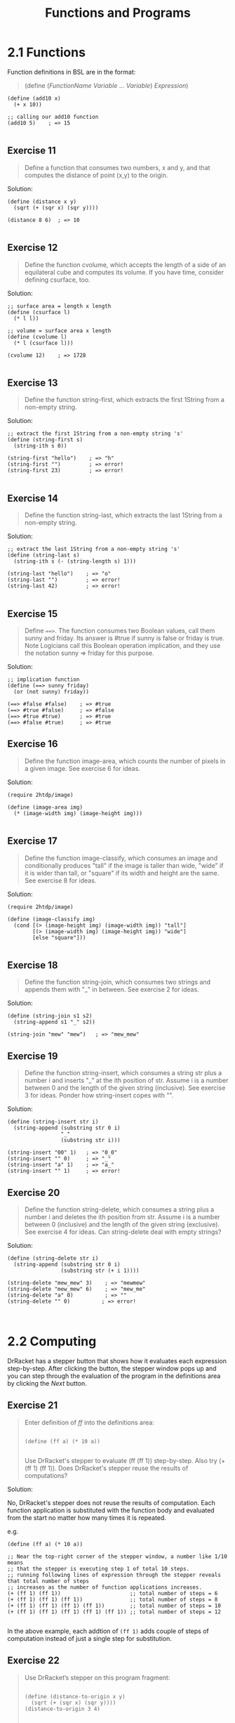 #+title: Functions and Programs
#+options: num:nil tags:nil

* 2.1 Functions
Function definitions in BSL are in the format:
#+BEGIN_QUOTE
(define (/FunctionName/ /Variable/ ... /Variable/)
  /Expression/)
#+END_QUOTE

#+BEGIN_SRC racket
(define (add10 x)
  (+ x 10))
  
;; calling our add10 function
(add10 5)    ; => 15

#+END_SRC

** Exercise 11                                                     :exercise:
#+BEGIN_QUOTE
Define a function that consumes two numbers, x and y, and that computes the distance of point (x,y)
to the origin.
#+END_QUOTE

Solution:
#+BEGIN_SRC racket
(define (distance x y)
  (sqrt (+ (sqr x) (sqr y))))
  
(distance 8 6)  ; => 10

#+END_SRC



** Exercise 12                                                     :exercise:
#+BEGIN_QUOTE
Define the function cvolume, which accepts the length of a side of an equilateral cube and computes its volume.
If you have time, consider defining csurface, too.
#+END_QUOTE

Solution:
#+BEGIN_SRC racket
;; surface area = length x length
(define (csurface l)
  (* l l))

;; volume = surface area x length
(define (cvolume l)
  (* l (csurface l)))

(cvolume 12)    ; => 1728

#+END_SRC





** Exercise 13                                                     :exercise:
#+BEGIN_QUOTE
Define the function string-first, which extracts the first 1String from a non-empty string. 

#+END_QUOTE

Solution:

#+BEGIN_SRC racket
;; extract the first 1String from a non-empty string 's'
(define (string-first s)
  (string-ith s 0))
  
(string-first "hello")    ; => "h"
(string-first "")         ; => error!
(string-first 23)         ; => error!

#+END_SRC


** Exercise 14                                                    :exercise:
#+BEGIN_QUOTE

 Define the function string-last, which extracts the last 1String from a non-empty string. 

#+END_QUOTE

Solution:

#+BEGIN_SRC racket
;; extract the last 1String from a non-empty string 's'
(define (string-last s)
  (string-ith s (- (string-length s) 1)))
  
(string-last "hello")    ; => "o"
(string-last "")         ; => error!
(string-last 42)         ; => error!

#+END_SRC


** Exercise 15                                                     :exercise:

#+BEGIN_QUOTE
Define ~==>~. The function consumes two Boolean values, call them sunny and friday.
Its answer is #true if sunny is false or friday is true. Note Logicians call this
Boolean operation implication, and they use the notation sunny => friday for this purpose.
#+END_QUOTE

Solution:
#+BEGIN_SRC racket
;; implication function
(define (==> sunny friday)
  (or (not sunny) friday))

(==> #false #false)    ; => #true
(==> #true #false)     ; => #false
(==> #true #true)      ; => #true
(==> #false #true)     ; => #true
#+END_SRC


** Exercise 16                                                     :exercise:
#+BEGIN_QUOTE
Define the function image-area, which counts the number of pixels in a given image.
See exercise 6 for ideas.
#+END_QUOTE

Solution:
#+BEGIN_SRC racket
(require 2htdp/image)

(define (image-area img)
  (* (image-width img) (image-height img)))

#+END_SRC


** Exercise 17                                                     :exercise:
#+BEGIN_QUOTE
Define the function image-classify, which consumes an image and conditionally produces "tall" if the image is taller than wide, "wide" if it is wider than tall, or "square" if its width and height are the same.
See exercise 8 for ideas.
#+END_QUOTE

Solution:
#+BEGIN_SRC racket
(require 2htdp/image)

(define (image-classify img)
  (cond [(> (image-height img) (image-width img)) "tall"]
        [(> (image-width img) (image-height img)) "wide"]
        [else "square"]))

#+END_SRC


** Exercise 18                                                     :exercise:
#+BEGIN_QUOTE
Define the function string-join, which consumes two strings and appends them with "_" in between.
See exercise 2 for ideas.
#+END_QUOTE

Solution:
#+BEGIN_SRC racket
(define (string-join s1 s2)
  (string-append s1 "_" s2))
  
(string-join "mew" "mew")   ; => "mew_mew"
#+END_SRC


** Exercise 19                                                     :exercise:
#+BEGIN_QUOTE
Define the function string-insert, which consumes a string str plus a number i and inserts "_" at the ith position of str.
Assume i is a number between 0 and the length of the given string (inclusive). See exercise 3 for ideas.
Ponder how string-insert copes with "".
#+END_QUOTE

Solution:
#+BEGIN_SRC racket
(define (string-insert str i)
  (string-append (substring str 0 i)
                 "_"
                 (substring str i)))
  
(string-insert "00" 1)   ; => "0_0"
(string-insert "" 0)     ; => "_"
(string-insert "a" 1)    ; => "a_"
(string-insert "" 1)     ; => error!
#+END_SRC


** Exercise 20                                                     :exercise:

#+BEGIN_QUOTE
Define the function string-delete, which consumes a string plus a number i and
deletes the ith position from str. Assume i is a number between 0 (inclusive) and the
length of the given string (exclusive). See exercise 4 for ideas. Can string-delete deal with empty strings?
#+END_QUOTE

Solution:
#+BEGIN_SRC racket
(define (string-delete str i)
  (string-append (substring str 0 i)
                 (substring str (+ i 1))))
  
(string-delete "mew_mew" 3)    ; => "mewmew"
(string-delete "mew_mew" 6)    ; => "mew_me"
(string-delete "a" 0)          ; => ""
(string-delete "" 0)          ; => error!


#+END_SRC


* 2.2 Computing

DrRacket has a stepper button [[./images/stepper1.png]] that shows how it evaluates each expression step-by-step.
After clicking the button, the stepper window pops up and you can step through the evaluation of 
the program in the definitions area by clicking the /Next/ button.

[[./images/stepper2.png]]

** Exercise 21                                                     :exercise:
#+BEGIN_QUOTE
Enter definition of /ff/ into the definitions area:

#+BEGIN_SRC racket

(define (ff a) (* 10 a))

#+END_SRC
Use DrRacket's stepper to evaluate (ff (ff 1)) step-by-step. Also try (+ (ff 1) (ff 1)).
Does DrRacket's stepper reuse the results of computations?
#+END_QUOTE

Solution:

No, DrRacket's stepper does not reuse the results of computation. Each function application
is substituted with the function body and evaluated from the start no matter how many times it is repeated.

e.g.

#+BEGIN_SRC racket 
(define (ff a) (* 10 a))

;; Near the top-right corner of the stepper window, a number like 1/10 means 
;; that the stepper is executing step 1 of total 10 steps.
;; running following lines of expression through the stepper reveals that total number of steps
;; increases as the number of function applications increases.
(+ (ff 1) (ff 1))                      ;; total number of steps = 6
(+ (ff 1) (ff 1) (ff 1))               ;; total number of steps = 8
(+ (ff 1) (ff 1) (ff 1) (ff 1))        ;; total number of steps = 10 
(+ (ff 1) (ff 1) (ff 1) (ff 1) (ff 1)) ;; total number of steps = 12

#+END_SRC 

In the above example, each addtion of ~(ff 1)~ adds couple of steps of computation instead of
just a single step for substitution. 


** Exercise 22                                                     :exercise:
#+BEGIN_QUOTE
Use DrRacket’s stepper on this program fragment:

#+BEGIN_SRC racket

(define (distance-to-origin x y)
  (sqrt (+ (sqr x) (sqr y))))
(distance-to-origin 3 4)

#+END_SRC
Does the explanation match your intuition? 
#+END_QUOTE

Solution:

#+BEGIN_SRC racket
(distance-to-origin 3 4)    ; => 5

;; is equivalent to
(sqrt (+ (sqr 3) (sqr 4)))

;; is equivalent to
(sqrt (+ 9 (sqr 4)))

;; is equivalent to
(sqrt (+ 9 16))

;; is equivalent to
(sqrt 25)

#+END_SRC



** Exercise 23                                                     :exercise:
#+BEGIN_QUOTE
The first 1String in "hello world" is "h". How does the following function compute this result?
#+BEGIN_SRC racket

(define (string-first s)
  (substring s 0 1))
#+END_SRC

Use the stepper to confirm your ideas.
#+END_QUOTE

Solution:
The function application ~(string-first "hello")~ is substituted with function body and ~s~ is replaced
by the string argument "hello": ~(substring "hello" 0 1)~. Evaluating it gives "h".



** Exercise 24                                                     :exercise:
#+BEGIN_QUOTE
Here is the definition of ==>: y
#+BEGIN_SRC racket

(define (==> x y)
  (or (not x) y))
#+END_SRC

Use the stepper to determine the value of (==> #true #false). 
#+END_QUOTE

Solution:

#+BEGIN_SRC racket
(==> #true #false)    ; => #false

;; is equivalent to 
(or (not #true) #false) 

;; is equivalent to 
(or #false #false)     ; => #false

#+END_SRC


** Exercise 25                                                     :exercise:
#+BEGIN_QUOTE
Take a look at this attempt to solve [[Exercise 17]]:

#+BEGIN_SRC racket
(define (image-classify img)
  (cond
    [(>= (image-height img) (image-width img)) "tall"]
    [(= (image-height img) (image-width img)) "square"]
    [(<= (image-height img) (image-width img)) "wide"]))

#+END_SRC

Does stepping through an application suggest a fix?
#+END_QUOTE

Solution:
#+BEGIN_SRC racket
(define (image-classify img)
  (cond
    [(> (image-height img) (image-width img)) "tall"]
    [(= (image-height img) (image-width img)) "square"]
    [(< (image-height img) (image-width img)) "wide"]))

#+END_SRC



** Exercise 26                                                     :exercise:

#+BEGIN_QUOTE
What do you expect as the value of this program:
#+BEGIN_SRC racket

(define (string-insert s i)
  (string-append (substring s 0 i)
                 "_"
                 (substring s i)))
 
(string-insert "helloworld" 6)

#+END_SRC

Confirm your expectation with DrRacket and its stepper. 
#+END_QUOTE

Solution:
The expected answer is the string "=hellow_orld=".



* 2.3 Composing Functions
  
/Composition/ is a way of constructing a bigger function using smaller functions
known as /helper/ or /auxiliary/ functions where result of one function application is
given as input to the other function. Each helper function should perform one task, and
a /main/ function should combine the results to obtain the final outcome. A Slogan introduced
in the book for this idea is: /Define one function per task./

*** Sample Problem:
#+BEGIN_QUOTE
The owner of a monopolistic movie theater in a small town has complete freedom in setting ticket prices.
The more he charges, the fewer people can afford tickets. The less he charges, the more it costs to run a show
because attendance goes up. In a recent experiment the owner determined a relationship between the price of a
ticket and average attendance.

At a price of $5.00 per ticket, 120 people attend a performance. For each 10-cent change in the ticket price,
the average attendance changes by 15 people. That is, if the owner charges $5.10, some 105 people attend on the average;
if the price goes down to $4.90, average attendance increases to 135. Let’s translate this idea into a mathematical formula:

[[./images/equation_2.3.png]]
#+END_QUOTE

The minus sign in the equation is necessary because /change in price/ could be either negative ( when price is less than $5)
or positive (when price is more than $5). When it is negative, it makes the minus sign positive and
the 15 people per $0.10 are added and when it is positive, the second term is subtracted from 120.

#+BEGIN_QUOTE
Unfortunately, the increased attendance also comes at an increased cost. Every performance comes
at a fixed cost of $180 to the owner plus a variable cost of $0.04 per attendee.

The owner would like to know the exact relationship between profit and ticket price in order to maximize the profit.
#+END_QUOTE

** Exercise 27                                                     :exercise:

#+BEGIN_QUOTE

Our solution to the sample problem contains several constants in the middle of functions.
As One Program, Many Definitions already points out, it is best to give names to
such constants so that future readers understand where these numbers come from.
Collect all definitions in DrRacket’s definitions area and change them so that
all magic numbers are refactored into constant definitions. 

#+END_QUOTE

Solution:

#+BEGIN_SRC racket
; constants given in the problem
(define attendees-baseline 120)
(define ticket-price-baseline 5.0)
(define attendance-change-rate 15)
(define ticket-price-change-rate 0.1)
(define fixed-cost 180)
(define variable-cost-rate 0.04)

(define (attendees ticket-price)
  (- attendees-baseline (* (- ticket-price ticket-price-baseline)
                           (/ attendance-change-rate ticket-price-change-rate))))

; the revenue is exactly the product of ticket price and number of attendees
(define (revenue ticket-price)
  (* ticket-price (attendees ticket-price)))

; The cost consists of two parts: a fixed part ($180) and a variable part that
; depends on the number of attendees
(define (cost ticket-price)
  (+ fixed-cost (* variable-cost-rate (attendees ticket-price))))

; profit is the difference between revenue and costs for some given ticket price
(define (profit ticket-price)
  (- (revenue ticket-price)
     (cost ticket-price)))

#+END_SRC



** Exercise 28                                                     :exercise:
#+BEGIN_QUOTE
Determine the potential profit for these ticket prices: $1, $2, $3, $4, and $5.
Which price maximizes the profit of the movie theater? Determine
the best ticket price to a dime. 
#+END_QUOTE

Solution:

#+BEGIN_SRC racket
;; copy definitions from Exercise 27 to the definitions area
(profit 1)   ; => 511.2
(profit 2)   ; => 937.2
(profit 3)   ; => 1063.2
(profit 4)   ; => 889.2
(profit 5)   ; => 415.2

;; price around $3 seems to result in maximum profit
(profit 3.1)   ; => 1059.3
(profit 2.9)    ; => 1064.1
(profit 2.8)    ; => 1062

#+END_SRC

$2.90 seems to be the ideal price.


** Exercise 29
#+BEGIN_QUOTE

After studying the costs of a show, the owner discovered several ways of lowering the cost.
As a result of these improvements, there is no longer a fixed cost; a variable cost of $1.50
per attendee remains.

Modify both programs to reflect this change. When the programs are modified, test them again
with ticket prices of $3, $4, and $5 and compare the results. 

#+END_QUOTE

Solution:

modified version of the program following the function composition method
  
#+BEGIN_SRC racket
; constants given in the problem
(define attendees-baseline 120)
(define ticket-price-baseline 5.0)
(define attendance-change-rate 15)
(define ticket-price-change-rate 0.1)
(define variable-cost-rate 1.50)

(define (attendees ticket-price)
  (- attendees-baseline (* (- ticket-price ticket-price-baseline)
                           (/ attendance-change-rate ticket-price-change-rate))))

; the revenue is exactly the product of ticket price and number of attendees
(define (revenue ticket-price)
  (* ticket-price (attendees ticket-price)))

; The cost is just the product of variable cost rate and 
; the number of attendees
(define (cost ticket-price)
  (* variable-cost-rate (attendees ticket-price)))

; profit is the difference between revenue and costs for some given ticket price
(define (profit ticket-price)
  (- (revenue ticket-price)
     (cost ticket-price)))

(profit 3) ; => 630
(profit 4) ; => 675
(profit 5) ; => 420
#+END_SRC

modified version of the program with magic numbers

#+BEGIN_SRC racket
(define (profit price)
  (- (* (+ 120
           (* (/ 15 0.1)
              (- 5.0 price)))
        price)
     (* 1.50
           (+ 120
              (* (/ 15 0.1)
                 (- 5.0 price))))))

(profit 3) ; => 630
(profit 4) ; => 675
(profit 5) ; => 420
#+END_SRC



* 2.4 Global Constants
  
The naming convention for defining global variables is all caps like:

#+BEGIN_SRC racket
(define CURRENT-PRICE 5)
(define NL "\n")
#+END_SRC

Slogan from the book concerning constants:
#+BEGIN_QUOTE
/For every constant mentioned in a problem statement, introduce one constant definition./
#+END_QUOTE

** Exercise 30                                                     :exercise:
#+BEGIN_QUOTE
Define constants for the price optimization program at the movie theater so that
the price sensitivity of attendance (15 people for every 10 cents) becomes a computed constant.
#+END_QUOTE

Solution:

#+BEGIN_SRC racket
; constants given in the problem
(define ATTENDEES-BASELINE 120)
(define TICKET-PRICE-BASELINE 5.0)
(define ATTENDANCE-CHANGE (/ 15 0.1))
(define FIXED-COST 180)
(define VARIABLE-COST-RATE 0.04)

(define (attendees ticket-price)
  (- ATTENDEES-BASELINE (* (- ticket-price TICKET-PRICE-BASELINE)
                           ATTENDANCE-CHANGE)))

; the revenue is exactly the product of ticket price and number of attendees
(define (revenue ticket-price)
  (* ticket-price (attendees ticket-price)))

; The cost consists of two parts: a fixed part ($180) and a variable part that
; depends on the number of attendees
(define (cost ticket-price)
  (+ FIXED-COST (* VARIABLE-COST-RATE (attendees ticket-price))))

; profit is the difference between revenue and costs for some given ticket price
(define (profit ticket-price)
  (- (revenue ticket-price)
     (cost ticket-price)))
     
(profit 2.9)    ; => 1064.1

#+END_SRC





* 2.5 Programs

/2htdp/batch-io/ library provides two functions to create file-based batch programs:

--  ~read-file~, which reads the content of a file as a string

-- ~write-file~, which creates a file from a given string, overwriting

#+BEGIN_SRC racket
(require 2htdp/batch-io)

; write some string to a file
(write-file "test.txt" "Hello, world!\nI'm learning Racket.\nThis is for testing purposes only.")

; => "test.txt"

; read the contents of the file
(read-file "test.txt")

; => "Hello, world!\nI'm learning Racket.\nThis is for testing purposes only."


; properly display the contents of the file in the interactions area
(write-file 'stdout (read-file "test.txt"))

; =>
; Hello, world!
; I'm learning Racket.
; This is for testing purpose only.'stdout

#+END_SRC

** Exercise 31                                                    :exercise:
#+BEGIN_QUOTE
Recall the letter program from Composing Functions. Here is how to launch the program and have it
write its output to the interactions area:

#+BEGIN_SRC racket
(define (letter fst lst signature-name)
  (string-append
    (opening fst)
    "\n\n"
    (body fst lst)
    "\n\n"
    (closing signature-name)))
 
(define (opening fst)
  (string-append "Dear " fst ","))
 
(define (body fst lst)
  (string-append
   "We have discovered that all people with the" "\n"
   "last name " lst " have won our lottery. So, " "\n"
   fst ", " "hurry and pick up your prize."))
 
(define (closing signature-name)
  (string-append
   "Sincerely,"
   "\n\n"
   signature-name
   "\n"))

(write-file
   'stdout
   (letter "Matthew" "Fisler" "Felleisen"))

#+END_SRC

Of course, programs are useful because you can launch them for many different inputs.
Run letter on three inputs of your choice.
#+END_QUOTE

Solution:
#+BEGIN_SRC racket
(write-file 'stdout (letter "Hal" "Abelson" "Lisa P. Hacker"))
(write-file 'stdout (letter "Daniel" "Friedman" "Dybvig"))
(write-file 'stdout (letter "Gerald" "Sussman" "Krishnamurthi"))
#+END_SRC


** Exercise 32                                                    :exercise:
#+BEGIN_QUOTE
Most people no longer use desktop computers just to run applications
but also employ cell phones, tablets, and their cars’ information control screen.
Soon people will use wearable computers in the form of intelligent glasses, clothes,
and sports gear. In the somewhat more distant future, people may come with built-in bio
computers that directly interact with body functions. Think of ten different forms of
events that software applications on such computers will have to deal with.
#+END_QUOTE

Solution:

List of possible events software applications in a built-in bio computer may have to deal with:

-- Body temperature change.

-- Pulse rate or heart rate change.

-- Movement like walking, running or climbing.

-- Eye movement.

-- Change in blood pressure.

-- Presence of different substances in blood e.g. sugar, alcohol, etc.

-- Release of different hormones.

-- Changes in brain waves during different activities.

-- Changes in breathing pattern. 

-- Changes in body posture. 
